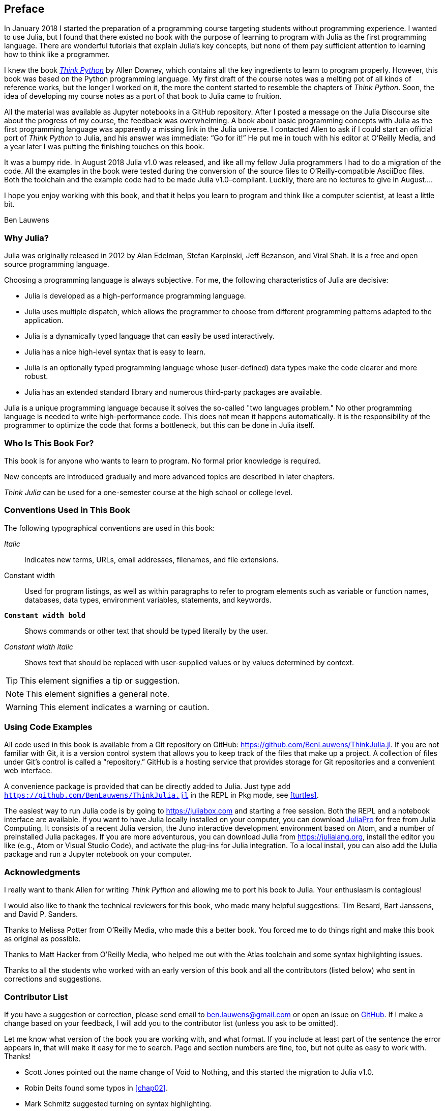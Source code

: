 [preface]
== Preface

In January 2018 I started the preparation of a programming course targeting students without programming experience. I wanted to use Julia, but I found that there existed no book with the purpose of learning to program with Julia as the first programming language. There are wonderful tutorials that explain Julia's key concepts, but none of them pay sufficient attention to learning how to think like a programmer.

I knew the book http://shop.oreilly.com/product/0636920045267.do[_Think Python_] by Allen Downey, which contains all the key ingredients to learn to program properly. However, this book was based on the Python programming language. My first draft of the course notes was a melting pot of all kinds of reference works, but the longer I worked on it, the more the content started to resemble the chapters of _Think Python_. Soon, the idea of developing my course notes as a port of that book to Julia came to fruition.

All the material was available as Jupyter notebooks in a GitHub repository. After I posted a message on the Julia Discourse site about the progress of my course, the feedback was overwhelming. A book about basic programming concepts with Julia as the first programming language was apparently a missing link in the Julia universe. I contacted Allen to ask if I could start an official port of _Think Python_ to Julia, and his answer was immediate: “Go for it!” He put me in touch with his editor at O'Reilly Media, and a year later I was putting the finishing touches on this book.

It ((("Julia", "version of")))was a bumpy ride. In August 2018 Julia v1.0 was released, and like all my fellow Julia programmers I had to do a migration of the code. All the examples in the book were tested during the conversion of the source files to O'Reilly-compatible AsciiDoc files. Both the toolchain and the example code had to be made Julia v1.0–compliant. Luckily, there are no lectures to give in August....

I hope you enjoy working with this book, and that it helps you learn to program and think like a computer scientist, at least a little bit.

[role="byline"]
Ben Lauwens

=== Why Julia?

Julia ((("Julia", "about")))was originally released in 2012 by Alan Edelman, Stefan Karpinski, Jeff Bezanson, and Viral Shah. It is a free and open source programming language.

Choosing a programming language is always subjective. For me, the following characteristics of Julia are decisive:

- Julia is developed as a high-performance programming language.
- Julia uses multiple dispatch, which allows the programmer to choose from different programming patterns adapted to the application.
- Julia is a dynamically typed language that can easily be used interactively.
- Julia has a nice high-level syntax that is easy to learn.
- Julia is an optionally typed programming language whose (user-defined) data types make the code clearer and more robust.
- Julia has an extended standard library and numerous third-party packages are available.

Julia is a unique programming language because it solves the so-called "two languages problem." No other programming language is needed to write high-performance code. This does not mean it happens automatically. It is the responsibility of the programmer to optimize the code that forms a bottleneck, but this can be done in Julia itself.

=== Who Is This Book For?

This book is for anyone who wants to learn to program. No formal prior knowledge is required.

New concepts are introduced gradually and more advanced topics are described in later chapters.

_Think Julia_ can be used for a one-semester course at the high school or college level.

=== Conventions Used in This Book

The ((("conventions used in this book")))((("typographical conventions in this book")))following typographical conventions are used in this book:

_Italic_:: Indicates new terms, URLs, email addresses, filenames, and file extensions.

+Constant width+:: Used for program listings, as well as within paragraphs to refer to program elements such as variable or function names, databases, data types, environment variables, statements, and keywords.

**`Constant width bold`**:: Shows commands or other text that should be typed literally by the user.

_++Constant width italic++_:: Shows text that should be replaced with user-supplied values or by values determined by context.


[TIP]
====
This ((("icons used in this book")))element signifies a tip or suggestion.
====

[NOTE]
====
This element signifies a general note.
====

[WARNING]
====
This element indicates a warning or caution.
====

=== Using Code Examples

All ((("code examples in this book")))((("Git")))((("GitHub")))((("repository")))((("online resources", "Julia")))code used in this book is available from a Git repository on GitHub: https://github.com/BenLauwens/ThinkJulia.jl. If you are not familiar with Git, it is a version control system that allows you to keep track of the files that make up a project. A collection of files under Git's control is called a “repository.” GitHub is a hosting service that provides storage for Git repositories and a convenient web interface.

A ((("packages", "installing")))((("add command, in REPL")))convenience package is provided that can be directly added to Julia. Just type pass:[<code>add <a href="https://github.com/BenLauwens/ThinkJulia.jl">https://github.com/BenLauwens/ThinkJulia.jl</a></code>] in the REPL in Pkg mode, see <<turtles>>.

The ((("Julia", "running")))easiest way to run Julia code is by going to https://juliabox.com and starting a free session. Both the REPL and a notebook interface are available. If ((("Julia", "installing")))you want to have Julia locally installed on your computer, you can download https://juliacomputing.com/products/juliapro.html[JuliaPro] for free from Julia Computing. It consists of a recent Julia version, the Juno interactive development environment based on Atom, and a number of preinstalled Julia packages. If you are more adventurous, you can download Julia from https://julialang.org, install the editor you like (e.g., Atom or Visual Studio Code), and activate the plug-ins for Julia integration. To ((("IJulia package")))a local install, you can also add the +IJulia+ package and run a Jupyter notebook on your computer.

=== Acknowledgments

I really want to thank Allen for writing _Think Python_ and allowing me to port his book to Julia. Your enthusiasm is contagious!

I would also like to thank the technical reviewers for this book, who made many helpful suggestions: Tim Besard, Bart Janssens, and David P. Sanders.

Thanks to Melissa Potter from O'Reilly Media, who made this a better book. You forced me to do things right and make this book as original as possible.

Thanks to Matt Hacker from O'Reilly Media, who helped me out with the Atlas toolchain and some syntax highlighting issues.

Thanks to all the students who worked with an early version of this book and all the contributors (listed below) who sent in corrections and suggestions.

=== Contributor List

If you have a suggestion or correction, please send email to ben.lauwens@gmail.com or open an issue on https://github.com/BenLauwens/ThinkJulia.jl[GitHub]. If I make a change based on your feedback, I will add you to the contributor list (unless you ask to be omitted).

Let me know what version of the book you are working with, and what format. If you include at least part of the sentence the error appears in, that will make it easy for me to search. Page and section numbers are fine, too, but not quite as easy to work with. Thanks!

[small]
--
- Scott Jones pointed out the name change of +Void+ to +Nothing+, and this started the migration to Julia v1.0.
- Robin Deits found some typos in <<chap02>>.
- Mark Schmitz suggested turning on syntax highlighting.
- Zigu Zhao caught some bugs in <<chap08>>.
- Oleg Soloviev caught an error in the URL to add the +ThinkJulia+ package.
- Aaron Ang found some rendering and naming issues.
- Sergey Volkov caught a broken link in <<chap07>>.
- Sean McAllister suggested mentioning the excellent package +BenchmarkTools+.
- Carlos Bolech sent a long list of corrections and suggestions.
- Krishna Kumar corrected the Markov example in <<chap18>>.
--
